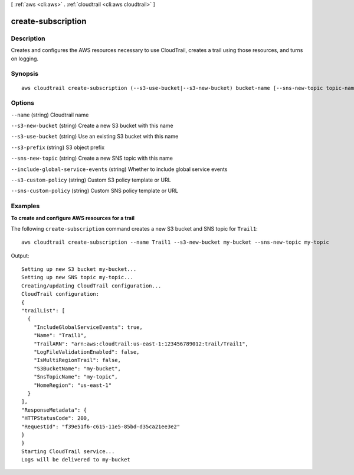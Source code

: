 [ :ref:`aws <cli:aws>` . :ref:`cloudtrail <cli:aws cloudtrail>` ]

.. _cli:aws cloudtrail create-subscription:


*******************
create-subscription
*******************



===========
Description
===========

Creates and configures the AWS resources necessary to use CloudTrail, creates a trail using those resources, and turns on logging.



========
Synopsis
========

::

    aws cloudtrail create-subscription (--s3-use-bucket|--s3-new-bucket) bucket-name [--sns-new-topic topic-name]





=======
Options
=======

``--name`` (string)
Cloudtrail name

``--s3-new-bucket`` (string)
Create a new S3 bucket with this name

``--s3-use-bucket`` (string)
Use an existing S3 bucket with this name

``--s3-prefix`` (string)
S3 object prefix

``--sns-new-topic`` (string)
Create a new SNS topic with this name

``--include-global-service-events`` (string)
Whether to include global service events

``--s3-custom-policy`` (string)
Custom S3 policy template or URL

``--sns-custom-policy`` (string)
Custom SNS policy template or URL



========
Examples
========

**To create and configure AWS resources for a trail**

The following ``create-subscription`` command creates a new S3 bucket and SNS topic for ``Trail1``::

  aws cloudtrail create-subscription --name Trail1 --s3-new-bucket my-bucket --sns-new-topic my-topic

Output::

  Setting up new S3 bucket my-bucket...
  Setting up new SNS topic my-topic...
  Creating/updating CloudTrail configuration...
  CloudTrail configuration:
  {
  "trailList": [ 
    {
      "IncludeGlobalServiceEvents": true, 
      "Name": "Trail1", 
      "TrailARN": "arn:aws:cloudtrail:us-east-1:123456789012:trail/Trail1", 
      "LogFileValidationEnabled": false, 
      "IsMultiRegionTrail": false, 
      "S3BucketName": "my-bucket", 
      "SnsTopicName": "my-topic", 
      "HomeRegion": "us-east-1"
    }
  ], 
  "ResponseMetadata": {
  "HTTPStatusCode": 200, 
  "RequestId": "f39e51f6-c615-11e5-85bd-d35ca21ee3e2"
  }
  }
  Starting CloudTrail service...
  Logs will be delivered to my-bucket